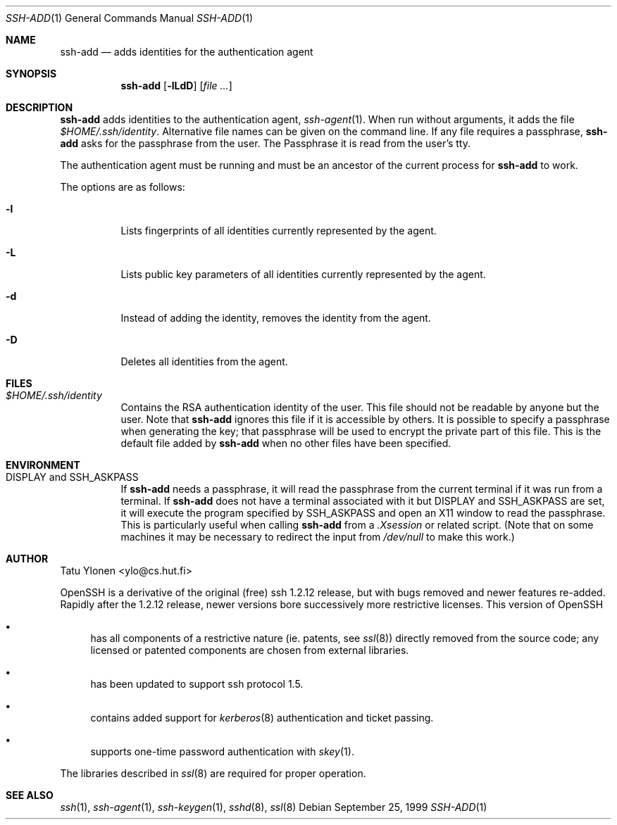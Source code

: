 .\"  -*- nroff -*-
.\"
.\" ssh-add.1
.\"
.\" Author: Tatu Ylonen <ylo@cs.hut.fi>
.\"
.\" Copyright (c) 1995 Tatu Ylonen <ylo@cs.hut.fi>, Espoo, Finland
.\"                    All rights reserved
.\"
.\" Created: Sat Apr 22 23:55:14 1995 ylo
.\"
.\" $Id: ssh-add.1,v 1.9 1999/12/02 20:05:40 markus Exp $
.\"
.Dd September 25, 1999
.Dt SSH-ADD 1
.Os
.Sh NAME
.Nm ssh-add
.Nd adds identities for the authentication agent
.Sh SYNOPSIS
.Nm ssh-add
.Op Fl lLdD
.Op Ar
.Sh DESCRIPTION 
.Nm
adds identities to the authentication agent,
.Xr ssh-agent 1 .
When run without arguments, it adds the file
.Pa $HOME/.ssh/identity .
Alternative file names can be given on the
command line.  If any file requires a passphrase,
.Nm
asks for the passphrase from the user. 
The Passphrase it is read from the user's tty.  
.Pp
The authentication agent must be running and must be an ancestor of
the current process for
.Nm
to work.
.Pp
The options are as follows:
.Bl -tag -width Ds
.It Fl l
Lists fingerprints of all identities currently represented by the agent.
.It Fl L
Lists public key parameters of all identities currently represented by the agent.
.It Fl d
Instead of adding the identity, removes the identity from the agent.
.It Fl D
Deletes all identities from the agent.
.El
.Sh FILES
.Bl -tag -width Ds
.It Pa $HOME/.ssh/identity
Contains the RSA authentication identity of the user.  This file
should not be readable by anyone but the user.
Note that
.Nm
ignores this file if it is accessible by others.
It is possible to
specify a passphrase when generating the key; that passphrase will be
used to encrypt the private part of this file.  This is the
default file added by
.Nm
when no other files have been specified.
.Pp
.Sh ENVIRONMENT
.Bl -tag -width Ds
.It Ev "DISPLAY" and "SSH_ASKPASS"
If
.Nm
needs a passphrase, it will read the passphrase from the current
terminal if it was run from a terminal.  If
.Nm
does not have a terminal associated with it but
.Ev DISPLAY
and
.Ev SSH_ASKPASS
are set, it will execute the program specified by
.Ev SSH_ASKPASS
and open an X11 window to read the passphrase.  This is particularly
useful when calling
.Nm
from a
.Pa .Xsession
or related script.  (Note that on some machines it
may be necessary to redirect the input from
.Pa /dev/null
to make this work.)
.Sh AUTHOR
Tatu Ylonen <ylo@cs.hut.fi>
.Pp
OpenSSH
is a derivative of the original (free) ssh 1.2.12 release, but with bugs
removed and newer features re-added.   Rapidly after the 1.2.12 release,
newer versions bore successively more restrictive licenses.  This version
of OpenSSH
.Bl -bullet
.It
has all components of a restrictive nature (ie. patents, see
.Xr ssl 8 )
directly removed from the source code; any licensed or patented components
are chosen from
external libraries.
.It
has been updated to support ssh protocol 1.5.
.It
contains added support for 
.Xr kerberos 8
authentication and ticket passing.
.It
supports one-time password authentication with
.Xr skey 1 .
.El
.Pp
The libraries described in
.Xr ssl 8
are required for proper operation.
.Sh SEE ALSO
.Xr ssh 1 ,
.Xr ssh-agent 1 ,
.Xr ssh-keygen 1 ,
.Xr sshd 8 ,
.Xr ssl 8
